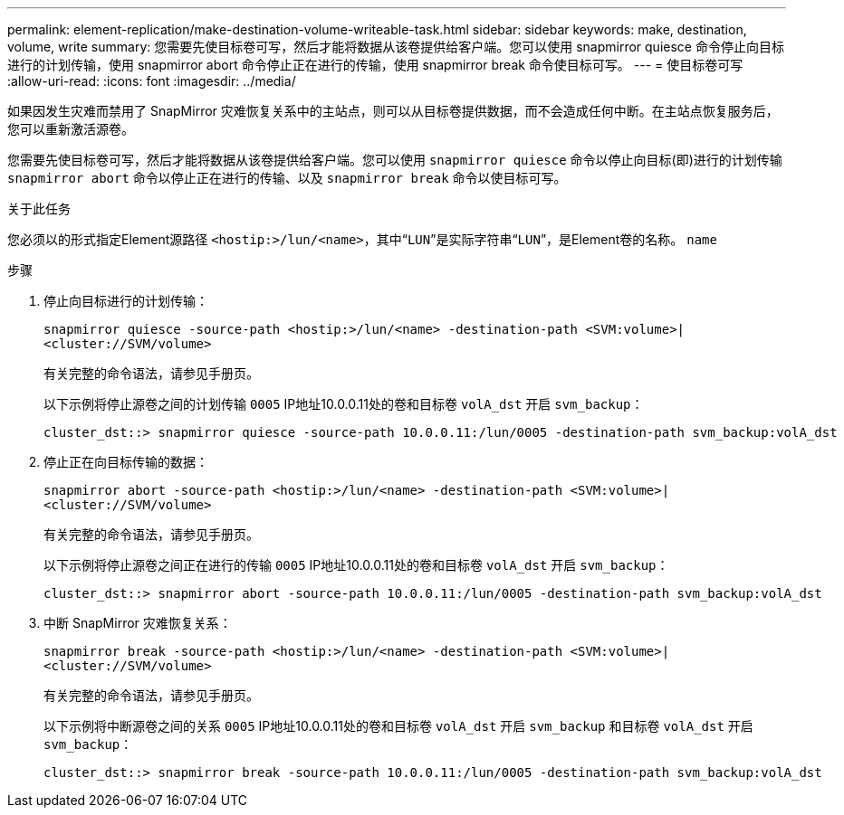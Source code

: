 ---
permalink: element-replication/make-destination-volume-writeable-task.html 
sidebar: sidebar 
keywords: make, destination, volume, write 
summary: 您需要先使目标卷可写，然后才能将数据从该卷提供给客户端。您可以使用 snapmirror quiesce 命令停止向目标进行的计划传输，使用 snapmirror abort 命令停止正在进行的传输，使用 snapmirror break 命令使目标可写。 
---
= 使目标卷可写
:allow-uri-read: 
:icons: font
:imagesdir: ../media/


[role="lead"]
如果因发生灾难而禁用了 SnapMirror 灾难恢复关系中的主站点，则可以从目标卷提供数据，而不会造成任何中断。在主站点恢复服务后，您可以重新激活源卷。

您需要先使目标卷可写，然后才能将数据从该卷提供给客户端。您可以使用 `snapmirror quiesce` 命令以停止向目标(即)进行的计划传输 `snapmirror abort` 命令以停止正在进行的传输、以及 `snapmirror break` 命令以使目标可写。

.关于此任务
您必须以的形式指定Element源路径 `<hostip:>/lun/<name>`，其中“`LUN`”是实际字符串“`LUN`”，是Element卷的名称。 `name`

.步骤
. 停止向目标进行的计划传输：
+
`snapmirror quiesce -source-path <hostip:>/lun/<name> -destination-path <SVM:volume>|<cluster://SVM/volume>`

+
有关完整的命令语法，请参见手册页。

+
以下示例将停止源卷之间的计划传输 `0005` IP地址10.0.0.11处的卷和目标卷 `volA_dst` 开启 `svm_backup`：

+
[listing]
----
cluster_dst::> snapmirror quiesce -source-path 10.0.0.11:/lun/0005 -destination-path svm_backup:volA_dst
----
. 停止正在向目标传输的数据：
+
`snapmirror abort -source-path <hostip:>/lun/<name> -destination-path <SVM:volume>|<cluster://SVM/volume>`

+
有关完整的命令语法，请参见手册页。

+
以下示例将停止源卷之间正在进行的传输 `0005` IP地址10.0.0.11处的卷和目标卷 `volA_dst` 开启 `svm_backup`：

+
[listing]
----
cluster_dst::> snapmirror abort -source-path 10.0.0.11:/lun/0005 -destination-path svm_backup:volA_dst
----
. 中断 SnapMirror 灾难恢复关系：
+
`snapmirror break -source-path <hostip:>/lun/<name> -destination-path <SVM:volume>|<cluster://SVM/volume>`

+
有关完整的命令语法，请参见手册页。

+
以下示例将中断源卷之间的关系 `0005` IP地址10.0.0.11处的卷和目标卷 `volA_dst` 开启 `svm_backup` 和目标卷 `volA_dst` 开启 `svm_backup`：

+
[listing]
----
cluster_dst::> snapmirror break -source-path 10.0.0.11:/lun/0005 -destination-path svm_backup:volA_dst
----

